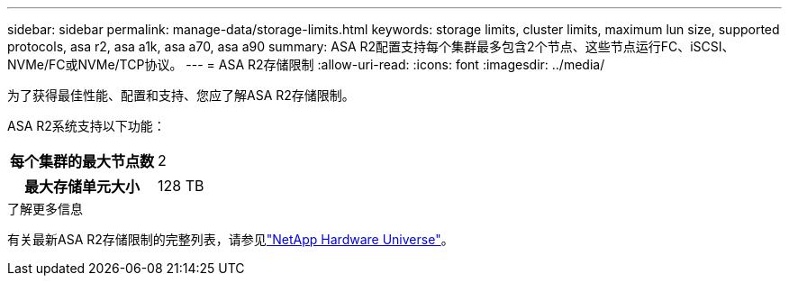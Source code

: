 ---
sidebar: sidebar 
permalink: manage-data/storage-limits.html 
keywords: storage limits, cluster limits, maximum lun size, supported protocols, asa r2, asa a1k, asa a70, asa a90 
summary: ASA R2配置支持每个集群最多包含2个节点、这些节点运行FC、iSCSI、NVMe/FC或NVMe/TCP协议。 
---
= ASA R2存储限制
:allow-uri-read: 
:icons: font
:imagesdir: ../media/


[role="lead"]
为了获得最佳性能、配置和支持、您应了解ASA R2存储限制。

ASA R2系统支持以下功能：

[cols="1h, 1"]
|===


| 每个集群的最大节点数 | 2 


| 最大存储单元大小 | 128 TB 
|===
.了解更多信息
有关最新ASA R2存储限制的完整列表，请参见link:https://hwu.netapp.com/["NetApp Hardware Universe"^]。
